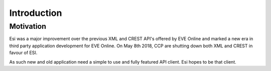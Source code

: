 Introduction
============

Motivation
----------

Esi was a major improvement over the previous XML and CREST API's offered by EVE Online and marked a new era in
third party application development for EVE Online. On May 8th 2018, CCP are shutting down both XML and CREST in favour
of ESI.

As such new and old application need a simple to use and fully featured API client. Esi hopes to be that client.
